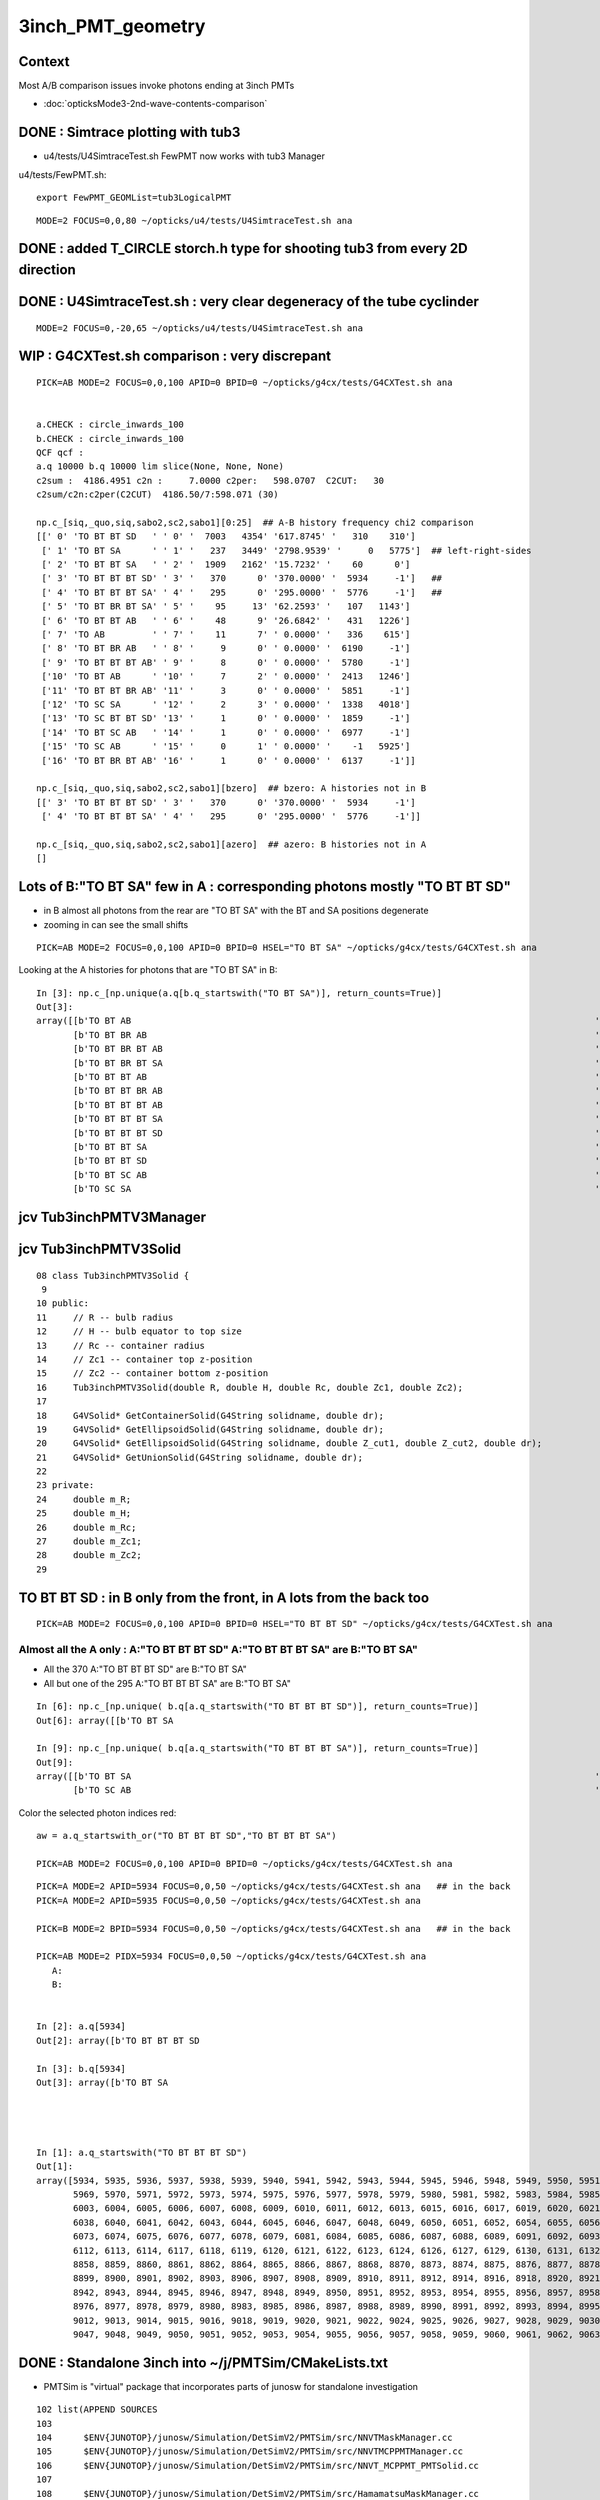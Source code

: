 3inch_PMT_geometry
====================

Context
----------

Most A/B comparison issues invoke photons ending at 3inch PMTs 

* :doc:`opticksMode3-2nd-wave-contents-comparison`



DONE : Simtrace plotting with tub3
-------------------------------------

* u4/tests/U4SimtraceTest.sh FewPMT now works with tub3 Manager 

u4/tests/FewPMT.sh::

    export FewPMT_GEOMList=tub3LogicalPMT

::

    MODE=2 FOCUS=0,0,80 ~/opticks/u4/tests/U4SimtraceTest.sh ana



DONE : added T_CIRCLE storch.h type for shooting tub3 from every 2D direction
---------------------------------------------------------------------------------


DONE : U4SimtraceTest.sh : very clear degeneracy of the tube cyclinder 
--------------------------------------------------------------------------

::

    MODE=2 FOCUS=0,-20,65 ~/opticks/u4/tests/U4SimtraceTest.sh ana 



WIP : G4CXTest.sh comparison : very discrepant
-----------------------------------------------

::

    PICK=AB MODE=2 FOCUS=0,0,100 APID=0 BPID=0 ~/opticks/g4cx/tests/G4CXTest.sh ana


    a.CHECK : circle_inwards_100 
    b.CHECK : circle_inwards_100 
    QCF qcf :  
    a.q 10000 b.q 10000 lim slice(None, None, None) 
    c2sum :  4186.4951 c2n :     7.0000 c2per:   598.0707  C2CUT:   30 
    c2sum/c2n:c2per(C2CUT)  4186.50/7:598.071 (30)

    np.c_[siq,_quo,siq,sabo2,sc2,sabo1][0:25]  ## A-B history frequency chi2 comparison 
    [[' 0' 'TO BT BT SD   ' ' 0' '  7003   4354' '617.8745' '   310    310']
     [' 1' 'TO BT SA      ' ' 1' '   237   3449' '2798.9539' '     0   5775']  ## left-right-sides 
     [' 2' 'TO BT BT SA   ' ' 2' '  1909   2162' '15.7232' '    60      0']
     [' 3' 'TO BT BT BT SD' ' 3' '   370      0' '370.0000' '  5934     -1']   ## 
     [' 4' 'TO BT BT BT SA' ' 4' '   295      0' '295.0000' '  5776     -1']   ##
     [' 5' 'TO BT BR BT SA' ' 5' '    95     13' '62.2593' '   107   1143']
     [' 6' 'TO BT BT AB   ' ' 6' '    48      9' '26.6842' '   431   1226']
     [' 7' 'TO AB         ' ' 7' '    11      7' ' 0.0000' '   336    615']
     [' 8' 'TO BT BR AB   ' ' 8' '     9      0' ' 0.0000' '  6190     -1']
     [' 9' 'TO BT BT BT AB' ' 9' '     8      0' ' 0.0000' '  5780     -1']
     ['10' 'TO BT AB      ' '10' '     7      2' ' 0.0000' '  2413   1246']
     ['11' 'TO BT BT BR AB' '11' '     3      0' ' 0.0000' '  5851     -1']
     ['12' 'TO SC SA      ' '12' '     2      3' ' 0.0000' '  1338   4018']
     ['13' 'TO SC BT BT SD' '13' '     1      0' ' 0.0000' '  1859     -1']
     ['14' 'TO BT SC AB   ' '14' '     1      0' ' 0.0000' '  6977     -1']
     ['15' 'TO SC AB      ' '15' '     0      1' ' 0.0000' '    -1   5925']
     ['16' 'TO BT BR BT AB' '16' '     1      0' ' 0.0000' '  6137     -1']]

    np.c_[siq,_quo,siq,sabo2,sc2,sabo1][bzero]  ## bzero: A histories not in B 
    [[' 3' 'TO BT BT BT SD' ' 3' '   370      0' '370.0000' '  5934     -1']
     [' 4' 'TO BT BT BT SA' ' 4' '   295      0' '295.0000' '  5776     -1']]

    np.c_[siq,_quo,siq,sabo2,sc2,sabo1][azero]  ## azero: B histories not in A 
    []



Lots of B:"TO BT SA" few in A : corresponding photons mostly "TO BT BT SD"
----------------------------------------------------------------------------

* in B almost all photons from the rear are "TO BT SA" with the BT and SA positions degenerate
* zooming in can see the small shifts

::

    PICK=AB MODE=2 FOCUS=0,0,100 APID=0 BPID=0 HSEL="TO BT SA" ~/opticks/g4cx/tests/G4CXTest.sh ana

Looking at the A histories for photons that are "TO BT SA" in B::

    In [3]: np.c_[np.unique(a.q[b.q_startswith("TO BT SA")], return_counts=True)]
    Out[3]: 
    array([[b'TO BT AB                                                                                        ', b'4'],
           [b'TO BT BR AB                                                                                     ', b'9'],
           [b'TO BT BR BT AB                                                                                  ', b'1'],
           [b'TO BT BR BT SA                                                                                  ', b'68'],
           [b'TO BT BT AB                                                                                     ', b'36'],
           [b'TO BT BT BR AB                                                                                  ', b'3'],
           [b'TO BT BT BT AB                                                                                  ', b'8'],
           [b'TO BT BT BT SA                                                                                  ', b'294'],
           [b'TO BT BT BT SD                                                                                  ', b'370'],
           [b'TO BT BT SA                                                                                     ', b'2'],
           [b'TO BT BT SD                                                                                     ', b'2652'],
           [b'TO BT SC AB                                                                                     ', b'1'],
           [b'TO SC SA                                                                                        ', b'1']], dtype='|S96')


jcv Tub3inchPMTV3Manager
-------------------------

jcv Tub3inchPMTV3Solid
-------------------------

::

     08 class Tub3inchPMTV3Solid {
      9 
     10 public:
     11     // R -- bulb radius
     12     // H -- bulb equator to top size
     13     // Rc -- container radius
     14     // Zc1 -- container top z-position
     15     // Zc2 -- container bottom z-position
     16     Tub3inchPMTV3Solid(double R, double H, double Rc, double Zc1, double Zc2);
     17 
     18     G4VSolid* GetContainerSolid(G4String solidname, double dr);
     19     G4VSolid* GetEllipsoidSolid(G4String solidname, double dr);
     20     G4VSolid* GetEllipsoidSolid(G4String solidname, double Z_cut1, double Z_cut2, double dr);
     21     G4VSolid* GetUnionSolid(G4String solidname, double dr);
     22 
     23 private:
     24     double m_R;
     25     double m_H;
     26     double m_Rc;
     27     double m_Zc1;
     28     double m_Zc2;
     29 





TO BT BT SD : in B only from the front, in A lots from the back too
------------------------------------------------------------------------

::

    PICK=AB MODE=2 FOCUS=0,0,100 APID=0 BPID=0 HSEL="TO BT BT SD" ~/opticks/g4cx/tests/G4CXTest.sh ana



Almost all the A only : A:"TO BT BT BT SD" A:"TO BT BT BT SA" are B:"TO BT SA"   
~~~~~~~~~~~~~~~~~~~~~~~~~~~~~~~~~~~~~~~~~~~~~~~~~~~~~~~~~~~~~~~~~~~~~~~~~~~~~~~~~~

* All the 370 A:"TO BT BT BT SD" are B:"TO BT SA" 
* All but one of the 295 A:"TO BT BT BT SA" are B:"TO BT SA"

::

    In [6]: np.c_[np.unique( b.q[a.q_startswith("TO BT BT BT SD")], return_counts=True)]
    Out[6]: array([[b'TO BT SA                                                                                        ', b'370']], dtype='|S96')

    In [9]: np.c_[np.unique( b.q[a.q_startswith("TO BT BT BT SA")], return_counts=True)]
    Out[9]: 
    array([[b'TO BT SA                                                                                        ', b'294'],
           [b'TO SC AB                                                                                        ', b'1']], dtype='|S96')


Color the selected photon indices red::  

    aw = a.q_startswith_or("TO BT BT BT SD","TO BT BT BT SA")

    PICK=AB MODE=2 FOCUS=0,0,100 APID=0 BPID=0 ~/opticks/g4cx/tests/G4CXTest.sh ana






::


    PICK=A MODE=2 APID=5934 FOCUS=0,0,50 ~/opticks/g4cx/tests/G4CXTest.sh ana   ## in the back 
    PICK=A MODE=2 APID=5935 FOCUS=0,0,50 ~/opticks/g4cx/tests/G4CXTest.sh ana 

    PICK=B MODE=2 BPID=5934 FOCUS=0,0,50 ~/opticks/g4cx/tests/G4CXTest.sh ana   ## in the back 

    PICK=AB MODE=2 PIDX=5934 FOCUS=0,0,50 ~/opticks/g4cx/tests/G4CXTest.sh ana 
       A:
       B: 


    In [2]: a.q[5934]
    Out[2]: array([b'TO BT BT BT SD                                                                                  '], dtype='|S96')

    In [3]: b.q[5934]
    Out[3]: array([b'TO BT SA                                                                                        '], dtype='|S96')




    In [1]: a.q_startswith("TO BT BT BT SD")
    Out[1]: 
    array([5934, 5935, 5936, 5937, 5938, 5939, 5940, 5941, 5942, 5943, 5944, 5945, 5946, 5948, 5949, 5950, 5951, 5952, 5953, 5954, 5955, 5956, 5958, 5959, 5960, 5961, 5962, 5963, 5964, 5965, 5966, 5967,
           5969, 5970, 5971, 5972, 5973, 5974, 5975, 5976, 5977, 5978, 5979, 5980, 5981, 5982, 5983, 5984, 5985, 5986, 5987, 5988, 5989, 5990, 5991, 5992, 5993, 5994, 5995, 5996, 5997, 6000, 6001, 6002,
           6003, 6004, 6005, 6006, 6007, 6008, 6009, 6010, 6011, 6012, 6013, 6015, 6016, 6017, 6019, 6020, 6021, 6022, 6023, 6024, 6025, 6027, 6028, 6029, 6030, 6031, 6032, 6033, 6034, 6035, 6036, 6037,
           6038, 6040, 6041, 6042, 6043, 6044, 6045, 6046, 6047, 6048, 6049, 6050, 6051, 6052, 6054, 6055, 6056, 6057, 6058, 6059, 6060, 6061, 6062, 6063, 6064, 6065, 6066, 6067, 6068, 6069, 6071, 6072,
           6073, 6074, 6075, 6076, 6077, 6078, 6079, 6081, 6084, 6085, 6086, 6087, 6088, 6089, 6091, 6092, 6093, 6094, 6095, 6097, 6098, 6099, 6100, 6101, 6102, 6103, 6104, 6105, 6107, 6108, 6109, 6111,
           6112, 6113, 6114, 6117, 6118, 6119, 6120, 6121, 6122, 6123, 6124, 6126, 6127, 6129, 6130, 6131, 6132, 6133, 6134, 6135, 6138, 6139, 6141, 6142, 6143, 6146, 6147, 8852, 8853, 8854, 8855, 8857,
           8858, 8859, 8860, 8861, 8862, 8864, 8865, 8866, 8867, 8868, 8870, 8873, 8874, 8875, 8876, 8877, 8878, 8879, 8880, 8883, 8884, 8886, 8887, 8888, 8889, 8891, 8892, 8893, 8894, 8895, 8896, 8897,
           8899, 8900, 8901, 8902, 8903, 8906, 8907, 8908, 8909, 8910, 8911, 8912, 8914, 8916, 8918, 8920, 8921, 8922, 8924, 8925, 8926, 8927, 8928, 8930, 8931, 8933, 8935, 8936, 8937, 8938, 8940, 8941,
           8942, 8943, 8944, 8945, 8946, 8947, 8948, 8949, 8950, 8951, 8952, 8953, 8954, 8955, 8956, 8957, 8958, 8959, 8960, 8961, 8962, 8963, 8964, 8965, 8967, 8968, 8969, 8970, 8971, 8973, 8974, 8975,
           8976, 8977, 8978, 8979, 8980, 8983, 8985, 8986, 8987, 8988, 8989, 8990, 8991, 8992, 8993, 8994, 8995, 8996, 8997, 8998, 8999, 9000, 9002, 9003, 9004, 9005, 9006, 9007, 9008, 9009, 9010, 9011,
           9012, 9013, 9014, 9015, 9016, 9018, 9019, 9020, 9021, 9022, 9024, 9025, 9026, 9027, 9028, 9029, 9030, 9031, 9032, 9033, 9034, 9035, 9037, 9038, 9039, 9040, 9041, 9042, 9043, 9044, 9045, 9046,
           9047, 9048, 9049, 9050, 9051, 9052, 9053, 9054, 9055, 9056, 9057, 9058, 9059, 9060, 9061, 9062, 9063, 9065])








DONE : Standalone 3inch into  ~/j/PMTSim/CMakeLists.txt
--------------------------------------------------------

* PMTSim is "virtual" package that incorporates parts of junosw for standalone investigation 

::

    102 list(APPEND SOURCES
    103 
    104      $ENV{JUNOTOP}/junosw/Simulation/DetSimV2/PMTSim/src/NNVTMaskManager.cc
    105      $ENV{JUNOTOP}/junosw/Simulation/DetSimV2/PMTSim/src/NNVTMCPPMTManager.cc
    106      $ENV{JUNOTOP}/junosw/Simulation/DetSimV2/PMTSim/src/NNVT_MCPPMT_PMTSolid.cc
    107 
    108      $ENV{JUNOTOP}/junosw/Simulation/DetSimV2/PMTSim/src/HamamatsuMaskManager.cc
    109      $ENV{JUNOTOP}/junosw/Simulation/DetSimV2/PMTSim/src/HamamatsuR12860PMTManager.cc
    110      $ENV{JUNOTOP}/junosw/Simulation/DetSimV2/PMTSim/src/Hamamatsu_R12860_PMTSolid.cc
    111 

Contrast::

   jcv Tub3inchPMTV3Manager
   jcv HamamatsuR12860PMTManager
   jcv Tub3inchPMTV3Solid

::

    242 void
    243 Tub3inchPMTV3Manager::helper_make_solid()
    244 {   
    245     pmt_solid = m_pmtsolid_maker->GetUnionSolid(GetName() + "_pmt_solid", 1.e-3*mm);
    246     body_solid = m_pmtsolid_maker->GetEllipsoidSolid(GetName() + "_body_solid", 0.);
    247     inner1_solid = m_pmtsolid_maker->GetEllipsoidSolid(GetName()+"_inner1_solid", m_pmt_H, m_photocathode_Z, -1.*m_glass_thickness);
    248     inner2_solid = m_pmtsolid_maker->GetEllipsoidSolid(GetName()+"_inner2_solid", m_photocathode_Z, m_cntr_Z1, -1.*m_glass_thickness);
    249     cntr_solid = m_pmtsolid_maker->GetContainerSolid(GetName()+"_cntr_solid", -1.e-3*mm);
    250 }





HamamatsuR12860PMTManager has PMTSIM_STANDALONE::

     14 #ifdef PMTSIM_STANDALONE
     15 #include "IGeomManager.h"
     16 #else
     17 #include "SniperKernel/ToolBase.h"
     18 #include "DetSimAlg/IPMTElement.h"
     19 #include "Geometry/IPMTParamSvc.h"
     20 #include "IPMTSimParamSvc/IPMTSimParamSvc.h"
     21 #endif








standalone 3 inch
-----------------

::

    epsilon:include blyth$ l *3inch*
    8 -rw-r--r--  1 blyth  staff   778 Sep 22  2022 Tub3inchPMTV3Solid.hh
    8 -rw-r--r--  1 blyth  staff  2630 Sep 22  2022 Tub3inchPMTV3Manager.hh
    8 -rw-r--r--  1 blyth  staff   468 Sep 22  2022 Tub3inchPMTV2Solid.hh
    8 -rw-r--r--  1 blyth  staff  2372 Sep 22  2022 Tub3inchPMTV2Manager.hh
    8 -rw-r--r--  1 blyth  staff   332 Sep 22  2022 Tub3inchPMTSolid.hh
    8 -rw-r--r--  1 blyth  staff  2356 Sep 22  2022 Tub3inchPMTManager.hh
    8 -rw-r--r--  1 blyth  staff  2370 Sep 22  2022 Hello3inchPMTManager.hh
    8 -rw-r--r--  1 blyth  staff  2525 Sep 22  2022 HZC3inchPMTManager.hh
    epsilon:include blyth$ pwd

::

    epsilon:V1J009 blyth$ jgr PMT_3inch
    ./Simulation/GenTools/share/gtposgeomap.py:                  "PMT_3inch_body_phys": "Pyrex",
    ./Simulation/DetSimV2/PMTSim/src/junoSD_PMT_v2.cc:    // * PMT_3inch_body_phys
    ./Simulation/DetSimV2/PMTSim/src/PMTEfficiencyCheck.cc:    m_volnames.push_back("PMT_3inch_body_phys");
    ./Simulation/DetSimV2/DetSimOptions/src/LSExpDetectorConstruction.cc:      pmt_det = dynamic_cast<IPMTElement*>(det_elem("Tub3inchPMTManager/PMT_3inch"));
    ./Simulation/DetSimV2/DetSimOptions/src/LSExpDetectorConstruction.cc:      pmt_det = dynamic_cast<IPMTElement*>(det_elem("Tub3inchPMTV2Manager/PMT_3inch"));
    ./Simulation/DetSimV2/DetSimOptions/src/LSExpDetectorConstruction.cc:      pmt_det = dynamic_cast<IPMTElement*>(det_elem("Tub3inchPMTV3Manager/PMT_3inch"));
    ./Simulation/DetSimV2/DetSimOptions/src/LSExpDetectorConstruction.cc:      //         "PMT_3inch",
    ./Simulation/DetSimV2/DetSimOptions/src/LSExpDetectorConstruction.cc:      pmt_det = dynamic_cast<IPMTElement*>(det_elem("Hello3inchPMTManager/PMT_3inch"));
    ./Simulation/DetSimV2/DetSimOptions/src/LSExpDetectorConstruction.cc:      pmt_det_3inch = dynamic_cast<IPMTElement*>(det_elem("Tub3inchPMTManager/PMT_3inch"));
    ./Simulation/DetSimV2/DetSimOptions/src/LSExpDetectorConstruction.cc:      pmt_det_3inch = dynamic_cast<IPMTElement*>(det_elem("Tub3inchPMTV2Manager/PMT_3inch"));
    ./Simulation/DetSimV2/DetSimOptions/src/LSExpDetectorConstruction.cc:      pmt_det_3inch = dynamic_cast<IPMTElement*>(det_elem("Tub3inchPMTV3Manager/PMT_3inch"));
    ./Simulation/DetSimV2/DetSimOptions/src/LSExpDetectorConstruction.cc:      //         "PMT_3inch",
    ./Simulation/DetSimV2/DetSimOptions/src/LSExpDetectorConstruction.cc:      pmt_det_3inch = dynamic_cast<IPMTElement*>(det_elem("Hello3inchPMTManager/PMT_3inch"));
    ./Detector/Geometry/src/CdGeom.cc:        else if ( volPmtName.Contains("PMT_3inch") ) {
    ./Detector/Geometry/src/CdGeom.cc:    if ( TString(node->GetVolume()->GetName()).Contains("inch_inner2") ) {  // PMT_20inch_inner2 or PMT_3inch_inner2
    ./Examples/Tutorial/share/mac/GtPosGeoMapping.yaml:PMT_3inch_body_phys: Pyrex
    ./Doc/detsim/anaelement.md:    PMTPosAnaMgr.BeginOfRunAction   INFO:  + PMT_3inch_log_phys : 36572
    ./Doc/detsim/PMTconstruct.md:    +      IDetElement* t = det_elem("R12199PMTManager/PMT_3inch");
    ./Doc/oum/source/detsim/anaelement.md:    PMTPosAnaMgr.BeginOfRunAction   INFO:  + PMT_3inch_log_phys : 36572
    ./Doc/oum/source/detsim/PMTconstruct.md:    +      IDetElement* t = det_elem("R12199PMTManager/PMT_3inch");
    epsilon:junosw blyth$ 





